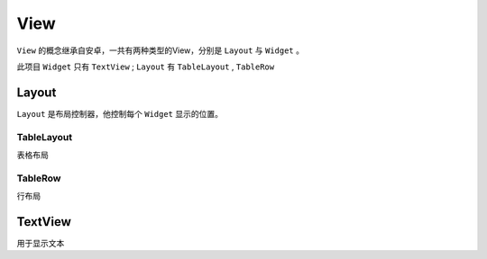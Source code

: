 View
=============

``View`` 的概念继承自安卓，一共有两种类型的View，分别是 ``Layout`` 与 ``Widget`` 。

此项目 ``Widget`` 只有 ``TextView`` ;  ``Layout`` 有 ``TableLayout`` , ``TableRow``



.. py:class:: View

    View方法说明

    .. py:method:: __init__(id, width, height=1, visibility=Visibility.visible, gravity=Gravity.left)

        初始化

        .. py:attribute:: id

            view的唯一id

        .. py:attribute:: width

            view的宽度，可以是正整数，或者 Width.wrap，Width.fill

        .. py:attribute:: height

            view的高度，暂时没用，始终为1


        .. py:attribute:: visibility

            是否显示，可选值 ：Visibility.visible，Visibility.invisible，Visibility.gone

        .. py:attribute:: gravity

            view内部对其方式，可选值：Gravity.left，Gravity.center，Gravity.right


    .. py:method:: get_width()

        获取初始化时设置的width

    .. py:method:: get_real_width()

        最终显示的宽度

    .. py:method:: add_view(view)

        向view中添加一个view

    .. py:method:: insert(index, view)

        向view中每个位置插入一个view

    .. py:method:: remove()

        从父view中移除自身

    .. py:method:: remove_view_by_id(id)

        删除view

Layout
-------

``Layout`` 是布局控制器，他控制每个 ``Widget`` 显示的位置。

TableLayout
+++++++++++++

表格布局

.. py:class:: TableLayout

    .. py:method:: __init__(id, width=Width.fill, height=1, visibility=Visibility.visible, overflow_vertical=OverflowVertical.none)

        init，**需要注意TableLayout的gravity总是为left**

    .. py:classmethod:: quick_init(id, data, width=Width.fill, height=1, visibility=Visibility.visible)

        快速初始化，

        .. py:attribute:: data

            初始的view list


    .. py:method:: add_view(view)

        向view中添加一个view

    .. py:method:: add_view_list(view_list)

        向view中添加多个view，


TableRow
+++++++++++++

行布局

.. py:class:: TableLayout

    .. py:method:: __init__(id, width=Width.fill, height=1, back=None, visibility=Visibility.visible, gravity=Gravity.left)

        init

        .. py:attribute:: back

            背景色

    .. py:classmethod:: quick_init(id, data, width=Width.fill, height=1, back=None, visibility=Visibility.visible, gravity=Gravity.left)

        快速初始化

        .. py:attribute:: data

            初始的view list


    .. py:method:: add_view(view)

        向view中添加一个view，只支持添加TextView

    .. py:method:: add_view_list(view_list)

        向view中添加多个view，只支持添加TextView

    .. py:method:: is_show()

        view是否显示出来。

        在 v2.1.4 之后, 如果 terminal 高度时会隐藏不能显示的部分，此时可通过is_show判断view是否显示。

        注意只有使用 ``scroll`` 或 ``overflow_vertical`` 为 ``hidden_top`` 、 ``hidden_btm`` 时这个函数返回值才是有意义的，
        且只对 ``TableRow`` 有效，对于 ``TextView`` 这个返回值一样是无意义的。


TextView
----------

用于显示文本

.. py:class:: TextView

    .. py:method:: __init__(id, text, fore=None, back=None, style=None, width=Width.wrap, height=1, weight=None, visibility=Visibility.visible, gravity=Gravity.left)

        初始化

        .. py:attribute:: text

            文本

        .. py:attribute:: fore

            颜色


        .. py:attribute:: back

            背景色


        .. py:attribute:: style

            字体样式

        .. py:attribute:: weight

            宽度比重

